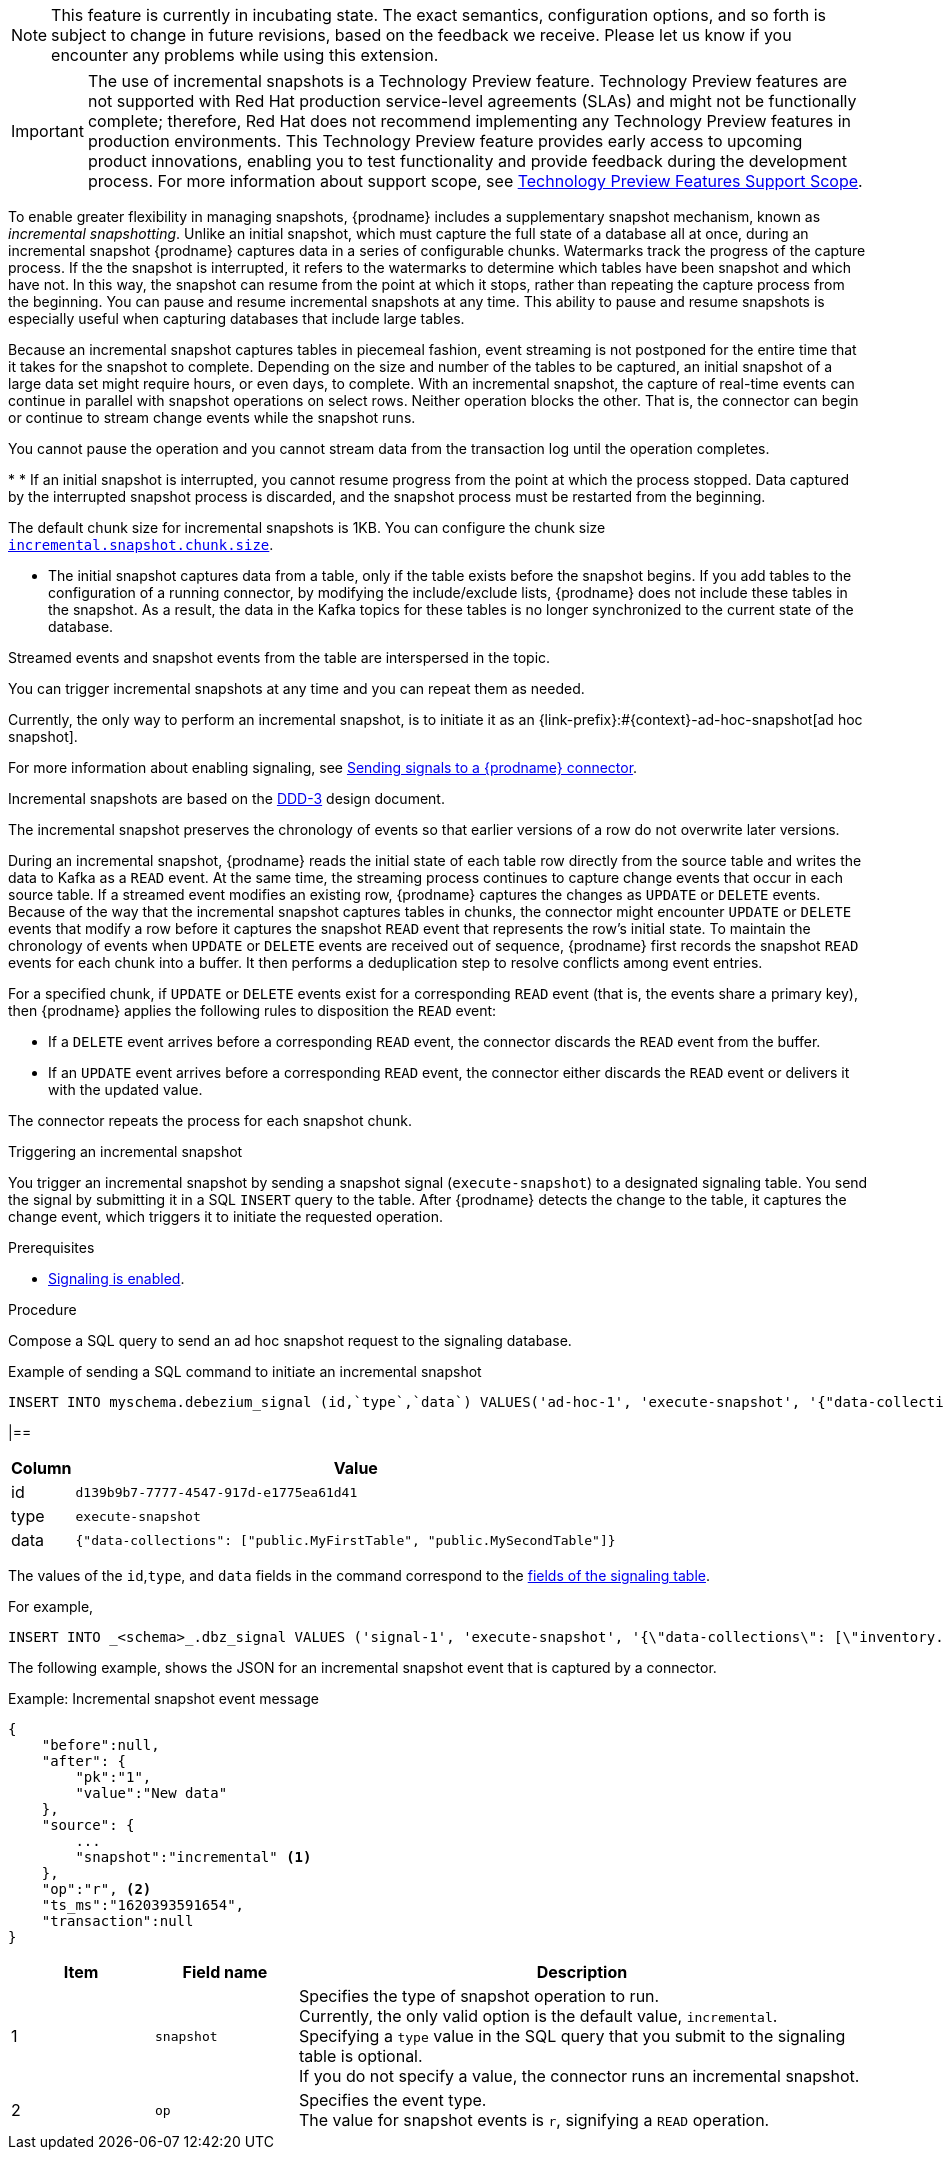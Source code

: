 ifdef::[community]
[NOTE]
====
This feature is currently in incubating state. The exact semantics, configuration options, and so forth is subject to change in future revisions, based on the feedback we receive.
Please let us know if you encounter any problems while using this extension.
====
endif::[community]

ifdef::[product]
[IMPORTANT]
====
The use of incremental snapshots is a Technology Preview feature.
Technology Preview features are not supported with Red Hat production service-level agreements (SLAs) and might not be functionally complete;
therefore, Red Hat does not recommend implementing any Technology Preview features in production environments.
This Technology Preview feature provides early access to upcoming product innovations, enabling you to test functionality and provide feedback during the development process.
For more information about support scope, see link:https://access.redhat.com/support/offerings/techpreview/[Technology Preview Features Support Scope].
====
endif::[product]
To enable greater flexibility in managing snapshots, {prodname} includes a supplementary snapshot mechanism, known as _incremental snapshotting_.
//a snapshot of a set of tables during the streaming phase without interrupting the streaming
Unlike an initial snapshot, which must capture the full state of a database all at once, during an incremental snapshot {prodname} captures data in a series of configurable chunks.
Watermarks track the progress of the capture process.
If the the snapshot is interrupted, it refers to the watermarks to determine which tables have been snapshot and which have not. 
In this way, the snapshot can resume from the point at which it stops, rather than repeating the capture process from the beginning.
You can pause and resume incremental snapshots at any time.
This ability to pause and resume snapshots is especially useful when capturing databases that include large tables.

Because an incremental snapshot captures tables in piecemeal fashion, event streaming is not postponed for the entire time that it takes for the snapshot to complete.   
Depending on the size and number of the tables to be captured, an initial snapshot of a large data set might require hours, or even days, to complete.  
//Change data streaming runs continuously together with snapshotting
With an incremental snapshot, the capture of real-time events can continue in parallel with snapshot operations on select rows.
Neither operation blocks the other.
That is, the connector can begin or continue to stream change events while the snapshot runs.

You cannot pause the operation and you cannot stream data from the transaction log until the operation completes.

//The initial snapshot that a {prodname} connector performs on a database is essential for establishing the current baseline for the database.
//However, the following constraints are associated with the initial snapshot process:

* 
* If an initial snapshot is interrupted, you cannot resume progress from the point at which the process stopped. 
Data captured by the interrupted snapshot process is discarded, and the snapshot process must be restarted from the beginning.
////
.Resumable

You can pause and resume snapshots for large tables so that a snapshot operation is not required to capture the full state at once and you can resume the process at any time without the need to restart the capture from the beginning.
////




//Implements a watermark-based approach that provides for capturing the full state of a database by .
The default chunk size for incremental snapshots is 1KB.
You can configure the chunk size  xref:{context}-property-incremental-snapshot-chunk-size[`incremental.snapshot.chunk.size`].

* The initial snapshot captures data from a table, only if the table exists before the snapshot begins.
If you add tables to the configuration of a running connector, by modifying the include/exclude lists, {prodname} does not include these tables in the snapshot.
As a result, the data in the Kafka topics for these tables is no longer synchronized to the current state of the database.

Streamed events and snapshot events from the table are interspersed in the topic.

You can trigger incremental snapshots at any time and you can repeat them as needed.

Currently, the only way to perform an incremental snapshot, is to initiate it as an {link-prefix}:#{context}-ad-hoc-snapshot[ad hoc snapshot].

For more information about enabling signaling, see xref:{link-signalling}#sending-signals-to-a-debezium-connector[Sending signals to a {prodname} connector].



ifdef::[community]
Incremental snapshots are based on the link:https://github.com/debezium/debezium-design-documents/blob/main/DDD-3.md[DDD-3] design document.
endif::[community]

The incremental snapshot preserves the chronology of events so that earlier versions of a row do not overwrite later versions.
//{prodname} must maintain the chronology of the `READ` events that originate from the snapshot process alongside of any `UPDATE` or `DELETE` events that originate from the streaming process.

During an incremental snapshot, {prodname} reads the initial state of each table row directly from the source table and writes the data to Kafka as a `READ` event. 
At the same time, the streaming process continues to capture change events that occur in each source table.
If a streamed event modifies an existing row, {prodname} captures the changes as `UPDATE` or `DELETE` events. 
//Because of the way that the incremental snapshot captures tables in chunks, it's possible that an `UPDATE` or `DELETE` event that modifies a row might be written to the destination Kafka topic before the snapshot process captures the row. 
Because of the way that the incremental snapshot captures tables in chunks, the connector might encounter `UPDATE` or `DELETE` events that modify a row before it captures the snapshot `READ` event that represents the row's initial state.
To maintain the chronology of events when `UPDATE` or `DELETE` events are received out of sequence, {prodname} first records the snapshot `READ` events for each chunk into a buffer. 
It then performs a deduplication step to resolve conflicts among event entries.

For a specified chunk, if `UPDATE` or `DELETE` events exist for a corresponding `READ` event (that is, the events share a primary key), then {prodname} applies the following rules to disposition the `READ` event:   

* If a `DELETE` event arrives before a corresponding `READ` event, the connector discards the `READ` event from the buffer.
* If an `UPDATE` event arrives before a corresponding `READ` event, the connector either discards the `READ` event or delivers it with the updated value.

The connector repeats the process for each snapshot chunk.

.Triggering an incremental snapshot

You trigger an incremental snapshot by sending a snapshot signal (`execute-snapshot`) to a designated signaling table.
You send the signal by submitting it in a SQL `INSERT` query to the table.
After {prodname} detects the change to the table, it captures the change event, which triggers it to initiate the requested operation.
//When {prodname} receives the `execute-snapshot` signal, it runs a snapshot operation to capture data from the specified tables.

.Prerequisites

* xref:{link-signalling}#debezium-enabling-signaling"[Signaling is enabled]. +

////
See the following properties for more information:
** xref:{context}-property-signal-data-collection[`signal.data.collection`]
** xref:{context}-property-incremental-snapshot-chunk-size[incremental.snapshot.chunk.size]
////

.Procedure

Compose a SQL query to send an ad hoc snapshot request to the signaling database.  
//The query specifies the kind of operation that you want the connector to run. +
//Currently, for snapshots operations, the only valid option is the default value, `incremental`. +
//If you do not specify a value, the connector runs an incremental snapshot.


.Example of sending a SQL command to initiate an incremental snapshot
[source,sql,indent=0,subs="+attributes"]
----
INSERT INTO myschema.debezium_signal (id,`type`,`data`) VALUES('ad-hoc-1', 'execute-snapshot', '{"data-collections": ["schema1.table1", "schema1.table2"],"type":"INCREMENTAL"}');
----

|==

[cols="1,9",options="header"]
|===
|Column | Value

|id
|`d139b9b7-7777-4547-917d-e1775ea61d41`

|type
|`execute-snapshot`

|data
|`{"data-collections": ["public.MyFirstTable", "public.MySecondTable"]}`

|===


The values of the `id`,`type`, and `data` fields in the command correspond to the xref:debezium-signaling-required-structure-of-a-signaling-data-collection[fields of the signaling table].


For example,

[source,sql,indent=0,subs="+attributes"]
----
INSERT INTO _<schema>_.dbz_signal VALUES ('signal-1', 'execute-snapshot', '{\"data-collections\": [\"inventory.orders\"],"type":"INCREMENTAL"}');
----

The following example, shows the JSON for an incremental snapshot event that is captured by a connector.

.Example: Incremental snapshot event message
[source,json,index=0]
----
{
    "before":null,
    "after": {
        "pk":"1",
        "value":"New data"
    },
    "source": {
        ...
        "snapshot":"incremental" <1>
    },
    "op":"r", <2>
    "ts_ms":"1620393591654",
    "transaction":null
}
----
[cols="1,1,4",options="header"]
|===
|Item |Field name |Description
|1
|`snapshot`
|Specifies the type of snapshot operation to run. +
Currently, the only valid option is the default value, `incremental`. +
Specifying a `type` value in the SQL query that you submit to the signaling table is optional. +
If you do not specify a value, the connector runs an incremental snapshot.

|2
|`op`
|Specifies the event type. +
The value for snapshot events is `r`, signifying a `READ` operation.

|===

////
.Descriptions of fields in a SQL command for sending an incremental snapshot signal to the signaling table
[cols="1,4",options="header"]
|===
|Field |Description

|`id`
| An arbitrary string that that you assign to identify a signal request. +
WHen {prodname} runs the requested snapshot, it generates its own `id` string as a watermarking signal.

|`type`
| Specifies the kind of snapshot operation that you want the connector to run. +
Currently, the only valid option is the default value, `incremental`. +
Specifying a `type` value is optional. +
If you do not specify a value, the connector runs an incremental snapshot.
////